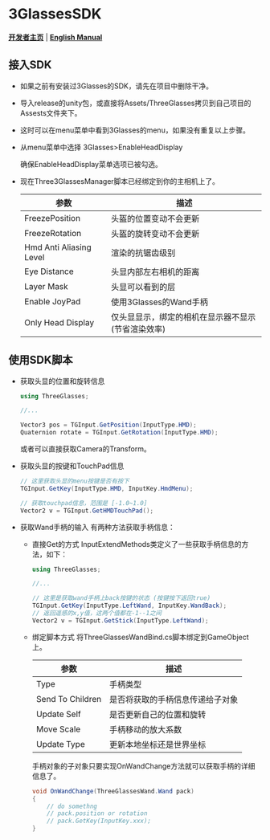 #+STYLE: <link rel="stylesheet" type="text/css" href="./README/org-manual.css" />

[[./README/icon.png]]
* 3GlassesSDK
*[[http://dev.vrshow.com/][开发者主页]]* | *[[./README.org][English Manual]]*

** 接入SDK
- 如果之前有安装过3Glasses的SDK，请先在项目中删除干净。
- 导入release的unity包，或直接将Assets/ThreeGlasses拷贝到自己项目的Assests文件夹下。
- 这时可以在menu菜单中看到3Glasses的menu，如果没有重复以上步骤。
- 从menu菜单中选择 3Glasses>EnableHeadDisplay

   [[./README/EnableHeadDisplay.png]]

   确保EnableHeadDisplay菜单选项已被勾选。
- 现在Three3GlassesManager脚本已经绑定到你的主相机上了。
  
  [[./README/TreeGlassesCameraProperty.png]]

  #+ATTR_HTML: :border 2 :rules all :frame border
   | 参数                    | 描述                                                |
   |-------------------------+-----------------------------------------------------|
   | FreezePosition          | 头盔的位置变动不会更新                              |
   | FreezeRotation          | 头盔的旋转变动不会更新                              |
   | Hmd Anti Aliasing Level | 渲染的抗锯齿级别                                            |
   | Eye Distance            | 头显内部左右相机的距离                              |
   | Layer Mask              | 头显可以看到的层                                    |
   | Enable JoyPad           | 使用3Glasses的Wand手柄                              |
   | Only Head Display       | 仅头显显示，绑定的相机在显示器不显示 (节省渲染效率) |
** 使用SDK脚本

- 获取头显的位置和旋转信息
  #+BEGIN_SRC csharp
using ThreeGlasses;

//...

Vector3 pos = TGInput.GetPosition(InputType.HMD);
Quaternion rotate = TGInput.GetRotation(InputType.HMD);
#+END_SRC
  或者可以直接获取Camera的Transform。

- 获取头显的按键和TouchPad信息
  #+BEGIN_SRC csharp
    // 这里获取头显的menu按键是否有按下
    TGInput.GetKey(InputType.HMD, InputKey.HmdMenu);

    // 获取touchpad信息，范围是 [-1.0~1.0]
    Vector2 v = TGInput.GetHMDTouchPad();
  #+END_SRC

- 获取Wand手柄的输入
  有两种方法获取手柄信息：
  + 直接Get的方式
    InputExtendMethods类定义了一些获取手柄信息的方法，如下：
    #+BEGIN_SRC csharp
using ThreeGlasses;

//...

// 这里是获取wand手柄上back按键的状态 (按键按下返回true)
TGInput.GetKey(InputType.LeftWand, InputKey.WandBack);
// 返回遥感的x,y值，这两个值都在-1--1之间
Vector2 v = TGInput.GetStick(InputType.LeftWand);
#+END_SRC
  + 绑定脚本方式
    将ThreeGlassesWandBind.cs脚本绑定到GameObject上。

    [[./README/TreeGlassesWandBindProperty.png]]

    #+ATTR_HTML: :border 2 :rules all :frame border
    | 参数             | 描述                             |
    |------------------+----------------------------------|
    | Type             | 手柄类型                         |
    | Send To Children | 是否将获取的手柄信息传递给子对象 |
    | Update Self      | 是否更新自己的位置和旋转         |
    | Move Scale       | 手柄移动的放大系数               |
    | Update Type      | 更新本地坐标还是世界坐标         |

    手柄对象的子对象只要实现OnWandChange方法就可以获取手柄的详细信息了。
    #+BEGIN_SRC csharp
  void OnWandChange(ThreeGlassesWand.Wand pack)
  {
      // do somethng
      // pack.position or rotation
      // pack.GetKey(InputKey.xxx);
  }
#+END_SRC
